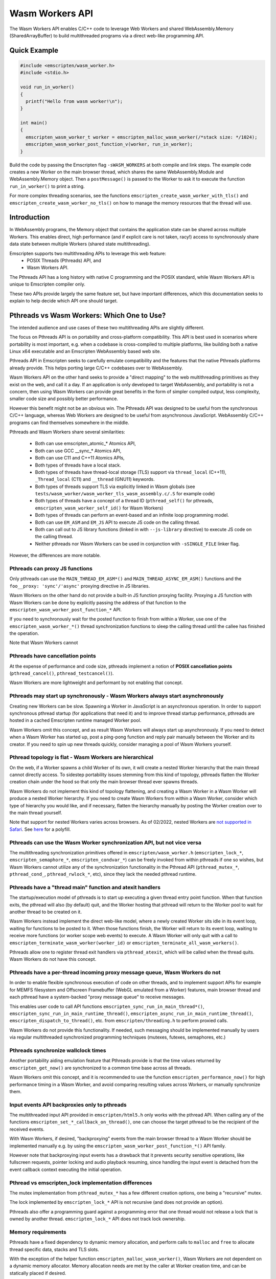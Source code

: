 .. _wasm_workers:

================
Wasm Workers API
================

The Wasm Workers API enables C/C++ code to leverage Web Workers and shared
WebAssembly.Memory (SharedArrayBuffer) to build multithreaded programs
via a direct web-like programming API.

Quick Example
=============

.. code-block:: cpp

  #include <emscripten/wasm_worker.h>
  #include <stdio.h>

  void run_in_worker()
  {
    printf("Hello from wasm worker!\n");
  }

  int main()
  {
    emscripten_wasm_worker_t worker = emscripten_malloc_wasm_worker(/*stack size: */1024);
    emscripten_wasm_worker_post_function_v(worker, run_in_worker);
  }

Build the code by passing the Emscripten flag ``-sWASM_WORKERS`` at both compile
and link steps. The example code creates a new Worker on the main browser thread,
which shares the same WebAssembly.Module and WebAssembly.Memory object. Then a
``postMessage()`` is passed to the Worker to ask it to execute the function
``run_in_worker()`` to print a string.

For more complex threading scenarios, see the functions ``emscripten_create_wasm_worker_with_tls()``
and ``emscripten_create_wasm_worker_no_tls()`` on how to manage the memory resources that
the thread will use.

Introduction
============

In WebAssembly programs, the Memory object that contains the application state can be
shared across multiple Workers. This enables direct, high performance (and if explicit
care is not taken, racy!) access to synchronously share data state between multiple
Workers (shared state multithreading).

Emscripten supports two multithreading APIs to leverage this web feature:
 - POSIX Threads (Pthreads) API, and
 - Wasm Workers API.

The Pthreads API has a long history with native C programming and the POSIX standard,
while Wasm Workers API is unique to Emscripten compiler only.

These two APIs provide largely the same feature set, but have important differences,
which this documentation seeks to explain to help decide which API one should target.

Pthreads vs Wasm Workers: Which One to Use?
===========================================

The intended audience and use cases of these two multithreading APIs are slightly
different.

The focus on Pthreads API is on portability and cross-platform compatibility. This API
is best used in scenarios where portability is most important, e.g. when a codebase is
cross-compiled to multiple platforms, like building both a native Linux x64 executable and an
Emscripten WebAssembly based web site.

Pthreads API in Emscripten seeks to carefully emulate compatibility and the features that
the native Pthreads platforms already provide. This helps porting large C/C++ codebases
over to WebAssembly.

Wasm Workers API on the other hand seeks to provide a "direct mapping" to the web
multithreading primitives as they exist on the web, and call it a day. If an application
is only developed to target WebAssembly, and portability is not a concern, then using Wasm
Workers can provide great benefits in the form of simpler compiled output, less complexity,
smaller code size and possibly better performance.

However this benefit might not be an obvious win. The Pthreads API was designed to be useful
from the synchronous C/C++ language, whereas Web Workers are designed to be useful from
asynchronous JavaScript. WebAssembly C/C++ programs can find themselves somewhere in
the middle.

Pthreads and Wasm Workers share several similarities:

 * Both can use emscripten_atomic_* Atomics API,
 * Both can use GCC __sync_* Atomics API,
 * Both can use C11 and C++11 Atomics APIs,
 * Both types of threads have a local stack.
 * Both types of threads have thread-local storage (TLS) support via ``thread_local`` (C++11),
   ``_Thread_local`` (C11) and ``__thread`` (GNU11) keywords.
 * Both types of threads support TLS via explicitly linked in Wasm globals (see
   ``tests/wasm_worker/wasm_worker_tls_wasm_assembly.c/.S`` for example code)
 * Both types of threads have a concept of a thread ID (``pthread_self()`` for pthreads,
   ``emscripten_wasm_worker_self_id()`` for Wasm Workers)
 * Both types of threads can perform an event-based and an infinite loop programming model.
 * Both can use ``EM_ASM`` and ``EM_JS`` API to execute JS code on the calling thread.
 * Both can call out to JS library functions (linked in with ``--js-library`` directive) to
   execute JS code on the calling thread.
 * Neither pthreads nor Wasm Workers can be used in conjunction with ``-sSINGLE_FILE`` linker flag.

However, the differences are more notable.

Pthreads can proxy JS functions
^^^^^^^^^^^^^^^^^^^^^^^^^^^^^^^

Only pthreads can use the ``MAIN_THREAD_EM_ASM*()`` and ``MAIN_THREAD_ASYNC_EM_ASM()`` functions and
the ``foo__proxy: 'sync'/'async'`` proxying directive in JS libraries.

Wasm Workers on the other hand do not provide a built-in JS function proxying facility. Proxying a JS
function with Wasm Workers can be done by explicitly passing the address of that function to the
``emscripten_wasm_worker_post_function_*`` API.

If you need to synchronously wait for the posted function to finish from within a Worker, use one of
the ``emscripten_wasm_worker_*()`` thread synchronization functions to sleep the calling thread until
the callee has finished the operation.

Note that Wasm Workers cannot 

Pthreads have cancellation points
^^^^^^^^^^^^^^^^^^^^^^^^^^^^^^^^^

At the expense of performance and code size, pthreads implement a notion of **POSIX cancellation
points** (``pthread_cancel()``, ``pthread_testcancel()``).

Wasm Workers are more lightweight and performant by not enabling that concept.

Pthreads may start up synchronously - Wasm Workers always start asynchronously
^^^^^^^^^^^^^^^^^^^^^^^^^^^^^^^^^^^^^^^^^^^^^^^^^^^^^^^^^^^^^^^^^^^^^^^^^^^^^^

Creating new Workers can be slow. Spawning a Worker in JavaScript is an asynchronous operation. In order
to support synchronous pthread startup (for applications that need it) and to improve thread startup
performance, pthreads are hosted in a cached Emscripten runtime managed Worker pool.

Wasm Workers omit this concept, and as result Wasm Workers will always start up asynchronously.
If you need to detect when a Wasm Worker has started up, post a ping-pong function and reply pair
manually between the Worker and its creator. If you need to spin up new threads quickly, consider
managing a pool of Wasm Workers yourself.

Pthread topology is flat - Wasm Workers are hierarchical
^^^^^^^^^^^^^^^^^^^^^^^^^^^^^^^^^^^^^^^^^^^^^^^^^^^^^^^^

On the web, if a Worker spawns a child Worker of its own, it will create a nested Worker hierarchy
that the main thread cannot directly access. To sidestep portability issues stemming from this kind
of topology, pthreads flatten the Worker creation chain under the hood so that only the main browser thread
ever spawns threads.

Wasm Workers do not implement this kind of topology flattening, and creating a Wasm Worker in a
Wasm Worker will produce a nested Worker hierarchy. If you need to create Wasm Workers from within
a Wasm Worker, consider which type of hierarchy you would like, and if necessary, flatten the
hierarchy manually by posting the Worker creation over to the main thread yourself.

Note that support for nested Workers varies across browsers. As of 02/2022, nested Workers are `not
supported in Safari <https://bugs.webkit.org/show_bug.cgi?id=22723>`_. See `here 
<https://github.com/johanholmerin/nested-worker>`_ for a polyfill.

Pthreads can use the Wasm Worker synchronization API, but not vice versa
^^^^^^^^^^^^^^^^^^^^^^^^^^^^^^^^^^^^^^^^^^^^^^^^^^^^^^^^^^^^^^^^^^^^^^^^

The multithreading synchronization primitives offered in ``emscripten/wasm_worker.h``
(``emscripten_lock_*``, ``emscripten_semaphore_*``, ``emscripten_condvar_*``) can be freely invoked
from within pthreads if one so wishes, but Wasm Workers cannot utilize any of the synchronization
functionality in the Pthread API (``pthread_mutex_*``, ``pthread_cond_``, ``pthread_rwlock_*``, etc),
since they lack the needed pthread runtime.

Pthreads have a "thread main" function and atexit handlers
^^^^^^^^^^^^^^^^^^^^^^^^^^^^^^^^^^^^^^^^^^^^^^^^^^^^^^^^^^

The startup/execution model of pthreads is to start up executing a given thread entry point function.
When that function exits, the pthread will also (by default) quit, and the Worker hosting that pthread
will return to the Worker pool to wait for another thread to be created on it.

Wasm Workers instead implement the direct web-like model, where a newly created Worker sits idle in its
event loop, waiting for functions to be posted to it. When those functions finish, the Worker will
return to its event loop, waiting to receive more functions (or worker scope web events) to execute.
A Wasm Worker will only quit with a call to ``emscripten_terminate_wasm_worker(worker_id)`` or
``emscripten_terminate_all_wasm_workers()``.

Pthreads allow one to register thread exit handlers via ``pthread_atexit``, which will be called when
the thread quits. Wasm Workers do not have this concept.

Pthreads have a per-thread incoming proxy message queue, Wasm Workers do not
^^^^^^^^^^^^^^^^^^^^^^^^^^^^^^^^^^^^^^^^^^^^^^^^^^^^^^^^^^^^^^^^^^^^^^^^^^^^

In order to enable flexible synchronous execution of code on other threads, and to implement support
APIs for example for MEMFS filesystem and Offscreen Framebuffer (WebGL emulated from a Worker) features,
main browser thread and each pthread have a system-backed "proxy message queue" to receive messages.

This enables user code to call API functions ``emscripten_sync_run_in_main_thread*()``,
``emscripten_sync_run_in_main_runtime_thread()``, ``emscripten_async_run_in_main_runtime_thread()``,
``emscripten_dispatch_to_thread()``, etc. from ``emscripten/threading.h`` to perform proxied calls.

Wasm Workers do not provide this functionality. If needed, such messaging should be implemented manually
by users via regular multithreaded synchronized programming techniques (mutexes, futexes, semaphores, etc.)

Pthreads synchronize wallclock times
^^^^^^^^^^^^^^^^^^^^^^^^^^^^^^^^^^^^

Another portability aiding emulation feature that Pthreads provide is that the time values returned by
``emscripten_get_now()`` are synchronized to a common time base across all threads.

Wasm Workers omit this concept, and it is recommended to use the function ``emscripten_performance_now()``
for high performance timing in a Wasm Worker, and avoid comparing resulting values across Workers, or
manually synchronize them.

Input events API backproxies only to pthreads
^^^^^^^^^^^^^^^^^^^^^^^^^^^^^^^^^^^^^^^^^^^^^

The multithreaded input API provided in ``emscripten/html5.h`` only works with the pthread API. When
calling any of the functions ``emscripten_set_*_callback_on_thread()``, one can choose the target
pthread to be the recipient of the received events.

With Wasm Workers, if desired, "backproxying" events from the main browser thread to a Wasm Worker
should be implemented manually e.g. by using the ``emscripten_wasm_worker_post_function_*()`` API family.

However note that backproxying input events has a drawback that it prevents security sensitive operations,
like fullscreen requests, pointer locking and audio playback resuming, since handling the input event
is detached from the event callback context executing the initial operation.

Pthread vs emscripten_lock implementation differences
^^^^^^^^^^^^^^^^^^^^^^^^^^^^^^^^^^^^^^^^^^^^^^^^^^^^^

The mutex implementation from ``pthread_mutex_*`` has a few different creation options, one being a
"recursive" mutex.

The lock implemented by ``emscripten_lock_*`` API is not recursive (and does not provide an option).

Pthreads also offer a programming guard against a programming error that one thread would not release
a lock that is owned by another thread. ``emscripten_lock_*`` API does not track lock ownership.

Memory requirements
^^^^^^^^^^^^^^^^^^^

Pthreads have a fixed dependency to dynamic memory allocation, and perform calls to ``malloc`` and ``free``
to allocate thread specific data, stacks and TLS slots.

With the exception of the helper function ``emscripten_malloc_wasm_worker()``, Wasm Workers are not dependent
on a dynamic memory allocator. Memory allocation needs are met by the caller at Worker creation time, and
can be statically placed if desired.

Generated code size
^^^^^^^^^^^^^^^^^^^

The disk size overhead from pthreads is on the order of a few hundred KBs. Wasm Workers runtime on the other
hand is optimized for tiny deployments, just a few hundred bytes on disk.

API Differences
^^^^^^^^^^^^^^^

To further understand the different APIs available between Pthreads and Wasm Workers, refer to the following
table.

.. raw:: html

  <table style='border:solid 2px;' cellpadding=10>
    <tr><td class='cellborder'>Feature</td>
    <td class='cellborder'>Pthreads</td>
    <td class='cellborder'>Wasm Workers</td> </tr>

    <tr><td class='cellborder'>Thread termination</td>
    <td class='cellborder'>Thread calls <pre>pthread_exit(status)</pre>or main thread calls <pre>pthread_kill(code)</pre></td>
    <td class='cellborder'>Worker cannot terminate itself, parent thread terminates by calling <pre>emscripten_terminate_wasm_worker(worker)</pre></td></tr>

    <tr><td class='cellborder'>Thread stack</td>
    <td class='cellborder'>Specify in pthread_attr_t structure.</td>
    <td class='cellborder'>Manage thread stack area explicitly with <pre>emscripten_create_wasm_worker_*_tls()</pre> functions, or
      <br>automatically allocate stack with <pre>emscripten_malloc_wasm_worker()</pre> API.</td></tr>

    <tr><td class='cellborder'>Thread Local Storage (TLS)</td>
    <td class='cellborder'>Supported transparently.</td>
    <td class='cellborder'>Supported either explicitly with <pre>emscripten_create_wasm_worker_*_tls()</pre> functions, or
      <br>automatically via <pre>emscripten_malloc_wasm_worker()</pre> API.</td></tr>

    <tr><td class='cellborder'>Thread ID</td>
    <td class='cellborder'>Creating a pthread obtains its ID. Call <pre>pthread_self()</pre> to acquire ID of calling thread.</td>
    <td class='cellborder'>Creating a Worker obtains its ID. Call <pre>emscripten_wasm_worker_self_id()</pre> acquire ID of calling thread.</td></tr>

    <tr><td class='cellborder'>High resolution timer</td>
    <td class='cellborder'>``emscripten_get_now()``</td>
    <td class='cellborder'>``emscripten_performance_now()``</td></tr>

    <tr><td class='cellborder'>Synchronous blocking on main thread</td>
    <td class='cellborder'>Synchronization primitives internally fall back to busy spin loops.</td>
    <td class='cellborder'>Explicit spin vs sleep synchronization primitives.</td></tr>

    <tr><td class='cellborder'>Futex API</td>
    <td class='cellborder'><pre>emscripten_futex_wait</pre><pre>emscripten_futex_wake</pre> in emscripten/threading.h</td>
    <td class='cellborder'><pre>emscripten_wasm_wait_i32</pre><pre>emscripten_wasm_wait_i64</pre><pre>emscripten_wasm_notify</pre> in emscripten/wasm_workers.h</td></tr>

    <tr><td class='cellborder'>Asynchronous futex wait</td>
    <td class='cellborder'>N/A</td>
    <td class='cellborder'><pre>emscripten_atomic_wait_async()</pre><pre>emscripten_*_async_acquire()</pre>However these are a difficult footgun, read <a href='https://github.com/WebAssembly/threads/issues/176'>WebAssembly/threads issue #176</a></td></tr>

    <tr><td class='cellborder'>C/C++ Function Proxying</td>
    <td class='cellborder'>emscripten/threading.h API for proxying function calls to other threads.</td>
    <td class='cellborder'>Use emscripten_wasm_worker_post_function_*() API to message functions to other threads. These messages follow event queue semantics rather than proxy queue semantics.</td></tr>

    <tr><td class='cellborder'>Build flags</td>
    <td class='cellborder'>Compile and link with -pthread</td>
    <td class='cellborder'>Compile and link with -sWASM_WORKERS</td></tr>

    <tr><td class='cellborder'>Preprocessor directives</td>
    <td class='cellborder'>__EMSCRIPTEN_SHARED_MEMORY__=1 and __EMSCRIPTEN_PTHREADS__=1 are active</td>
    <td class='cellborder'>__EMSCRIPTEN_SHARED_MEMORY__=1 and __EMSCRIPTEN_WASM_WORKERS__=1 are active</td></tr>

    <tr><td class='cellborder'>JS library directives</td>
    <td class='cellborder'>USE_PTHREADS and SHARED_MEMORY are active</td>
    <td class='cellborder'>USE_PTHREADS, SHARED_MEMORY and WASM_WORKER are active</td></tr>

    <tr><td class='cellborder'>Atomics API</td>
    <td colspan=2>Supported, use any of <a href="https://gcc.gnu.org/onlinedocs/gcc/_005f_005fatomic-Builtins.html">__atomic_* API</a>, <a href="https://llvm.org/docs/Atomics.html#libcalls-sync">__sync_* API</a> or <a href="https://en.cppreference.com/w/cpp/atomic/atomic">C++11 std::atomic API</a>.</td></tr>

    <tr><td class='cellborder'>Nonrecursive mutex</td>
    <td class='cellborder'><pre>pthread_mutex_*</pre></td>
    <td class='cellborder'><pre>emscripten_lock_*</pre></td></tr>

    <tr><td class='cellborder'>Recursive mutex</td>
    <td class='cellborder'><pre>pthread_mutex_*</pre></td>
    <td class='cellborder'>N/A</td></tr>

    <tr><td class='cellborder'>Semaphores</td>
    <td class='cellborder'>N/A</td>
    <td class='cellborder'><pre>emscripten_semaphore_*</pre></td></tr>

    <tr><td class='cellborder'>Condition Variables</td>
    <td class='cellborder'><pre>pthread_cond_*</pre></td>
    <td class='cellborder'><pre>emscripten_condvar_*</pre></td></tr>

    <tr><td class='cellborder'>Read-Write locks</td>
    <td class='cellborder'><pre>pthread_rwlock_*</pre></td>
    <td class='cellborder'>N/A</td></tr>

    <tr><td class='cellborder'>Spinlocks</td>
    <td class='cellborder'><pre>pthread_spin_*</pre></td>
    <td class='cellborder'><pre>emscripten_lock_busyspin*</pre></td></tr>

    <tr><td class='cellborder'>WebGL Offscreen Framebuffer</td>
    <td class='cellborder'><pre>Supported with -sOFFSCREEN_FRAMEBUFFER</pre></td>
    <td class='cellborder'><pre>Not supported.</pre></td></tr>

  </table>

Limitations
===========

The following build options are not supported at the moment with Wasm Workers:

- -sSINGLE_FILE
- Dynamic linking (-sLINKABLE, -sMAIN_MODULE, -sSIDE_MODULE)
- -sPROXY_TO_WORKER
- -sPROXY_TO_PTHREAD

Example Code
============

See the directory tests/wasm_workers/ for code examples on different Wasm Workers API functionality.
